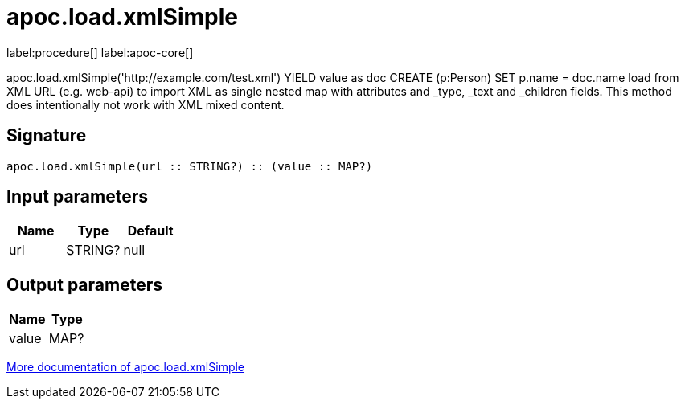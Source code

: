 ////
This file is generated by DocsTest, so don't change it!
////

= apoc.load.xmlSimple
:description: This section contains reference documentation for the apoc.load.xmlSimple procedure.

label:procedure[] label:apoc-core[]

[.emphasis]
apoc.load.xmlSimple('http://example.com/test.xml') YIELD value as doc CREATE (p:Person) SET p.name = doc.name load from XML URL (e.g. web-api) to import XML as single nested map with attributes and _type, _text and _children fields. This method does intentionally not work with XML mixed content.

== Signature

[source]
----
apoc.load.xmlSimple(url :: STRING?) :: (value :: MAP?)
----

== Input parameters
[.procedures, opts=header]
|===
| Name | Type | Default 
|url|STRING?|null
|===

== Output parameters
[.procedures, opts=header]
|===
| Name | Type 
|value|MAP?
|===

xref::import/xml.adoc[More documentation of apoc.load.xmlSimple,role=more information]

